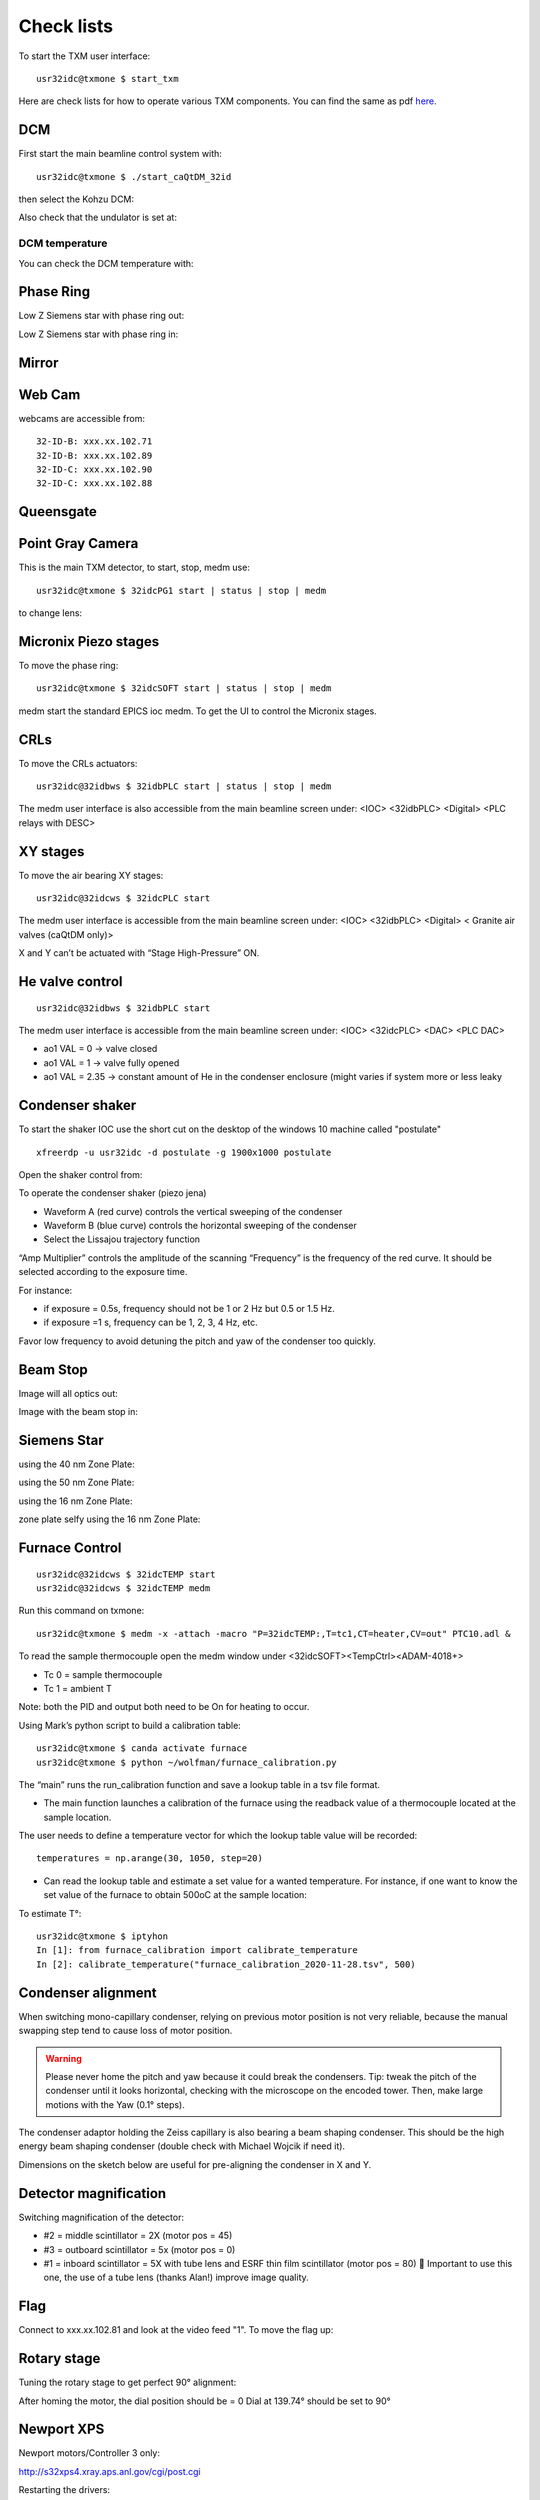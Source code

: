 Check lists
===========

To start the TXM user interface::

    usr32idc@txmone $ start_txm

.. image:: ../img/start_txm.png
   :width: 500px
   :align: center
   :alt: project


Here are check lists for how to operate various TXM components. You can find the same as pdf `here <https://anl.box.com/s/fzz3a0z0cfk06wagb45ccbk2brfu8qrj>`_.

DCM
---

First start the main beamline control system with::

    usr32idc@txmone $ ./start_caQtDM_32id

.. image:: ../img/epics_main.png
   :width: 500px
   :align: center
   :alt: project

then select the Kohzu DCM:

.. image:: ../img/dcm.png
   :width: 400px
   :align: center
   :alt: project

Also check that the undulator is set at:

.. image:: ../img/undulator.png
   :width: 200px
   :align: center
   :alt: project

DCM temperature
~~~~~~~~~~~~~~~

You can check the DCM temperature with:

.. image:: ../img/dcm_01.png
   :width: 400px
   :align: center
   :alt: project

.. image:: ../img/dcm_02.png
   :width: 200px
   :align: center
   :alt: project

Phase Ring
----------

Low Z Siemens star with phase ring out:

.. image:: ../img/phase_ring_out.png
   :width: 400px
   :align: center
   :alt: project

Low Z Siemens star with phase ring in:

.. image:: ../img/phase_ring_in.png
   :width: 400px
   :align: center
   :alt: project   



Mirror
------

.. image:: ../img/mirror.png
   :width: 400px
   :align: center
   :alt: project

.. image:: ../img/mirror_energy.png
   :width: 400px
   :align: center
   :alt: project

Web Cam
-------

webcams are accessible from::

    32-ID-B: xxx.xx.102.71
    32-ID-B: xxx.xx.102.89
    32-ID-C: xxx.xx.102.90
    32-ID-C: xxx.xx.102.88

Queensgate
----------


.. image:: ../img/queensgate_00.png
   :width: 200px
   :align: center
   :alt: project

.. image:: ../img/queensgate_01.png
   :width: 200px
   :align: center
   :alt: project

.. image:: ../img/queensgate_02.png
   :width: 400px
   :align: center
   :alt: project

Point Gray Camera
-----------------

This is the main TXM detector, to start, stop, medm use::

    usr32idc@txmone $ 32idcPG1 start | status | stop | medm


to change lens:

.. image:: ../img/visible_light_objective.png
   :width: 200px
   :align: center
   :alt: project


Micronix Piezo stages
---------------------

To move the phase ring::

    usr32idc@txmone $ 32idcSOFT start | status | stop | medm

medm start the standard EPICS ioc medm. To get the UI to control the Micronix stages.


CRLs
----

To move the CRLs actuators::

    usr32idc@32idbws $ 32idbPLC start | status | stop | medm

The medm user interface is also accessible from the main beamline screen under: <IOC> <32idbPLC> <Digital> <PLC relays with DESC>

.. image:: ../img/plcRelay_top_1.png
   :width: 400px
   :align: center
   :alt: project

.. image:: ../img/plcRelay_top_2.png
   :width: 400px
   :align: center
   :alt: project

.. image:: ../img/plcRelay_top_3.png
   :width: 400px
   :align: center
   :alt: project


XY stages
---------

To move the air bearing XY stages::

    usr32idc@32idcws $ 32idcPLC start

The medm user interface is accessible from the main beamline screen under: <IOC> <32idbPLC> <Digital> < Granite air valves (caQtDM only)>

X and Y can’t be actuated with “Stage High-Pressure” ON.

.. image:: ../img/graniteAirValves_1.png
   :width: 400px
   :align: center
   :alt: project


.. image:: ../img/graniteAirValves_2.png
   :width: 400px
   :align: center
   :alt: project


.. image:: ../img/graniteAirValves_3.png
   :width: 400px
   :align: center
   :alt: project

He valve control
----------------

::

    usr32idc@32idbws $ 32idbPLC start

The medm user interface is accessible from the main beamline screen under: <IOC> <32idcPLC> <DAC> <PLC DAC>

.. image:: ../img/ioc_list.png
   :width: 400px
   :align: center
   :alt: project

.. image:: ../img/plc_ui.png
   :width: 400px
   :align: center
   :alt: project

.. image:: ../img/plc_dac.png
   :width: 400px
   :align: center
   :alt: project

- ao1 VAL = 0 -> valve closed
- ao1 VAL = 1 -> valve fully opened
- ao1 VAL = 2.35 -> constant amount of He in the condenser enclosure (might varies if system more or less leaky


Condenser shaker
----------------

To start the shaker IOC use the short cut on the desktop of the windows 10 machine called "postulate"

::

  xfreerdp -u usr32idc -d postulate -g 1900x1000 postulate


Open the shaker control from:

.. image:: ../img/measCompShaker_01.png
   :width: 400px
   :align: center
   :alt: project

.. image:: ../img/measCompShaker_02.png
   :width: 400px
   :align: center
   :alt: project

To operate the condenser shaker (piezo jena)

- Waveform A (red curve) controls the vertical sweeping of the condenser
- Waveform B (blue curve) controls the horizontal sweeping of the condenser
- Select the Lissajou trajectory function

“Amp Multiplier” controls the amplitude of the scanning
“Frequency” is the frequency of the red curve. It should be selected according to the exposure time. 

For instance:

- if exposure = 0.5s, frequency should not be 1 or 2 Hz but 0.5 or 1.5 Hz.
- if exposure =1 s, frequency can be 1, 2, 3, 4 Hz, etc.

Favor low frequency to avoid detuning the pitch and yaw of the condenser too quickly.

.. image:: ../img/measCompShaker_03.png
   :width: 400px
   :align: center
   :alt: project



Beam Stop
---------

Image will all optics out:

.. image:: ../img/txm_all_out.png
   :width: 400px
   :align: center
   :alt: project

Image with the beam stop in:

.. image:: ../img/txm_beam_stop.png
   :width: 400px
   :align: center
   :alt: project

Siemens Star
------------

using the 40 nm Zone Plate:

.. image:: ../img/siemens_star_40nmFZP.png
   :width: 400px
   :align: center
   :alt: project

using the 50 nm Zone Plate:

.. image:: ../img/siemens_star_50nmFZP.png
   :width: 400px
   :align: center
   :alt: project

using the 16 nm Zone Plate:

.. image:: ../img/siemens_star_16nmFZP.png
   :width: 400px
   :align: center
   :alt: project

zone plate selfy using the 16 nm Zone Plate:

.. image:: ../img/zp_selfie_16nmFZP.png
   :width: 400px
   :align: center
   :alt: project



Furnace Control
---------------

::

    usr32idc@32idcws $ 32idcTEMP start
    usr32idc@32idcws $ 32idcTEMP medm


Run this command on txmone::

    usr32idc@txmone $ medm -x -attach -macro "P=32idcTEMP:,T=tc1,CT=heater,CV=out" PTC10.adl &

To read the sample thermocouple open the medm window under <32idcSOFT><TempCtrl><ADAM-4018+>

- Tc 0 = sample thermocouple
- Tc 1 = ambient T

Note: both the PID and output both need to be On for heating to occur.


.. image:: ../img/PTC10.png
   :width: 800px
   :align: center
   :alt: project

Using Mark’s python script to build a calibration table::

    usr32idc@txmone $ canda activate furnace
    usr32idc@txmone $ python ~/wolfman/furnace_calibration.py

The “main” runs the run_calibration function and save a lookup table in a tsv file format.

- The main function launches a calibration of the furnace using the readback value of a thermocouple located at the sample location.

The user needs to define a temperature vector for which the lookup table value will be recorded::

	temperatures = np.arange(30, 1050, step=20)

- Can read the lookup table and estimate a set value for a wanted temperature. For instance, if one want to know the set value of the furnace to obtain 500oC at the sample location:

To estimate T°::

    usr32idc@txmone $ iptyhon
    In [1]: from furnace_calibration import calibrate_temperature
    In [2]: calibrate_temperature("furnace_calibration_2020-11-28.tsv", 500)

Condenser alignment
-------------------

When switching mono-capillary condenser, relying on previous motor position is not very reliable, because the manual swapping step tend to cause loss of motor position. 


.. warning:: Please never home the pitch and yaw because it could break the condensers. Tip: tweak the pitch of the condenser until it looks horizontal, checking with the microscope on the encoded tower. Then, make large motions with the Yaw (0.1° steps).

The condenser adaptor holding the Zeiss capillary is also bearing a beam shaping condenser. This should be the high energy beam shaping condenser (double check with Michael Wojcik if need it).

Dimensions on the sketch below are useful for pre-aligning the condenser in X and Y.


.. image:: ../img/Condenser_01.png
   :width: 400px
   :align: center
   :alt: project

.. image:: ../img/Condenser_02.png
   :width: 400px
   :align: center
   :alt: project

Detector magnification
----------------------

Switching magnification of the detector:

- #2 = middle scintillator = 2X (motor pos = 45)
- #3 = outboard scintillator = 5x (motor pos = 0)
- #1 = inboard scintillator = 5X with tube lens and ESRF thin film scintillator (motor pos = 80)  Important to use this one, the use of a tube lens (thanks Alan!) improve image quality.


Flag
----

Connect to xxx.xx.102.81 and look at the video feed "1". To move the flag up:

.. image:: ../img/khozu_info_1.png
   :width: 200px
   :align: center
   :alt: project

.. image:: ../img/khozu_info_2.png
   :width: 200px
   :align: center
   :alt: project


Rotary stage
------------

Tuning the rotary stage to get perfect 90° alignment:

After homing the motor, the dial position should be = 0
Dial at 139.74° should be set to 90°

Newport XPS
-----------

Newport motors/Controller 3 only:

http://s32xps4.xray.aps.anl.gov/cgi/post.cgi

Restarting the drivers:

1)	turn ON driver
2)	reset the IOC
3)	go on set mode
4)	type enter in the dial box

Python scripts
--------------

Control script location is::

    usr32idc@txmone $ cd ~/TXM_control/pg/

**In_Out_positions**::

    usr32idc@txmone $ cd ~/TXM_control/pg/
    usr32idc@txmone $ ls In_Out_positions.py

To run this script use the “All_in” and “All_out” in the main TXM user interface

.. image:: ../img/In_Out_positions.png
   :width: 400px
   :align: center
   :alt: project

It allows to automate the motion of several TXM stages when the operator wants to switch to a large view (direct beam -> “All_out”) and TXM view (diffuser, CRLs, pinhole, beamstop, ZP and condenser in -> “All_in”).
The python script contains the IN and OUT positions of the stages and also readjusts other parameters like the readback values for the closed loop between the DCM and the BPM, camera settings (exposure time, flipping the image).

Challenge: checking the BPM readback value with and without the CRLs IN and write down the values in “In_Out_positions.py”, in the functions “All_In()”  and “ All_Out” . These readback values change with the energy unfortunately, it is especially true when using the Silicon BPM rather than the Diamond BPM.


**XANES and energy changes**::

    usr32idc@txmone $ /local/usr32idc/backup/TXM/run/energy_scan.py
    usr32idc@txmone $ /local/usr32idc/backup/TXM/run/move_energy.py

Sydor BPM
---------

The IOC can be started with this command::

    usr32idc@32idcws% 32idcBPM start

CSS and the vendor screens have been installed locally in the usr32idc home directory and can be launched with this command on 32idcws::

    usr32idc@32idcws% 32idcBPM css

If the xbpm_SIEPA3P.opi screen isn't open when CSS launches, to do the following:

1. Right click start.opi in the Navigator
2. Open with -> OPI Display (Workbench)
3. Click "Start BPM Display" (the screen opens in the right pane)
4. Drag the screen's tab from the right pane to the center pane

PID control
-----------

The BPM PID control parametes are accessible from: 

Horizontal:

.. image:: ../img/PID_controls_horizontal.png
   :width: 200px
   :align: center
   :alt: project

Vertical:

.. image:: ../img/PID_controls_vertical.png
   :width: 200px
   :align: center
   :alt: project

